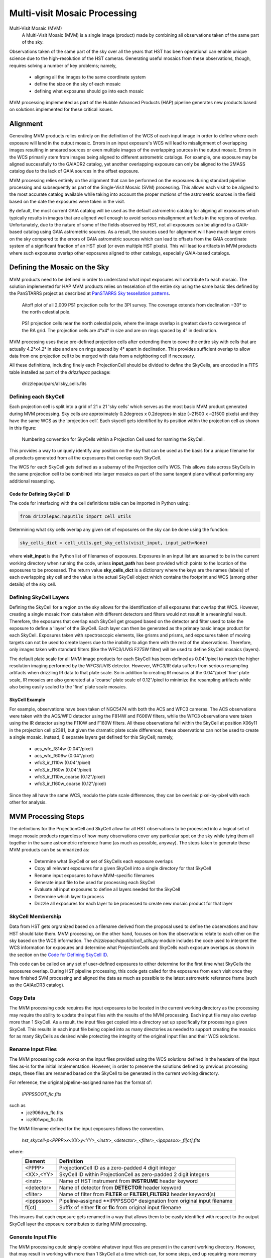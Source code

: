 .. _multivisit:

=============================
Multi-visit Mosaic Processing
=============================

Multi-Visit Mosaic (MVM)
    A Multi-Visit Mosaic (MVM) is a single image (product) made by combining all observations taken of the same part of the sky.

Observations taken of the same part of the sky over all the years that HST has been operational can enable unique science
due to the high-resolution of the HST cameras.  Generating useful mosaics from these observations, though, requires
solving a number of key problems; namely,

  * aligning all the images to the same coordinate system
  * define the size on the sky of each mosaic
  * defining what exposures should go into each mosaic

MVM processing implemented as part of the Hubble Advanced Products (HAP) pipeline generates new products based on
solutions implemented for these critical issues.


Alignment
==========
Generating MVM products relies entirely on the definition of the WCS of each input image in order to define where each
exposure will land in the output mosaic.  Errors in an input exposure's WCS will lead to misalignment of overlapping
images resulting in smeared sources or even multiple images of the overlapping sources in the output mosaic.  Errors
in the WCS primarily stem from images being aligned to different astrometric catalogs.  For example,
one exposure may be aligned successfully to the GAIADR2 catalog, yet another overlapping exposure can only be aligned
to the 2MASS catalog due to the lack of GAIA sources in the offset exposure.

MVM processing relies entirely on the alignment that can be performed on the exposures during standard pipeline processing
and subsequently as part of the Single-Visit Mosaic (SVM) processing.  This allows each visit to be aligned to the most
accurate catalog available while taking into account the proper motions of the astrometric sources in the field based on
the date the exposures were taken in the visit.

By default, the most current GAIA catalog will
be used as the default astrometric catalog for aligning all exposures which typically results in images that are aligned
well enough to avoid serious misalignment artifacts in the regions of overlap. Unfortunately, due to the nature of some
of the fields observed by HST, not all exposures can be aligned to a GAIA-based
catalog using GAIA astrometric sources.  As a result, the sources used for alignment will have much larger errors on the
sky compared to the errors of GAIA astrometric sources which can lead to offsets from the GAIA coordinate system of a
significant fraction of an HST pixel (or even multiple HST pixels).  This will lead to artifacts in MVM products where
such exposures overlap other exposures aligned to other catalogs, especially GAIA-based catalogs.


Defining the Mosaic on the Sky
==============================
MVM products need to be defined in order to understand what input exposures will contribute to each mosaic.  The solution
implemented for HAP MVM products relies on tesselation of the entire sky using the same basic tiles defined by the
PanSTARRS project as described at `PanSTARRS Sky tessellation patterns
<https://outerspace.stsci.edu/display/PANSTARRS/PS1+Sky+tessellation+patterns>`_.

.. figure:: images/figure_aitoff.png
  :figwidth: 90%
  :alt: Aitoff plot of all 2,009 PS1 projection cells for the 3PI survey.

  Aitoff plot of all 2,009 PS1 projection cells for the 3PI survey.  The coverage extends from declination −30° to the
  north celestial pole.


.. figure:: images/figure_pole.png
  :figwidth: 90%
  :alt: PS1 projection cells near the north celestial pole.

  PS1 projection cells near the north celestial pole, where the image overlap is greatest due to convergence of the RA grid.
  The projection cells are 4°x4° in size and are on rings spaced by 4° in declination.

MVM processing uses these pre-defined projection cells after extending them to cover the entire sky
with cells that are actually 4.2°x4.2° in size and are on rings spaced by 4° apart in declination.  This provides
sufficient overlap to allow data from one projection cell to be merged with data from a neighboring cell if necessary.

All these definitions, including finely each ProjectionCell should be divided to define the SkyCells, are encoded in a
FITS table installed as part of the `drizzlepac` package:

    drizzlepac/pars/allsky_cells.fits


Defining each SkyCell
----------------------
Each projection cell is split into a grid of 21 x 21 'sky cells' which serves as the most basic MVM product generated
during MVM processing.  Sky cells are approximately 0.2degrees x 0.2degrees in size (~21500 x ~21500 pixels) and
they have the same WCS as the ‘projection cell’.  Each skycell gets identified by its position within the projection cell
as shown in this figure:

.. figure:: images/SkyCell_numbering.png
  :width: 90%
  :alt: Numbering convention for SkyCells within a Projection Cell.

  Numbering convention for SkyCells within a Projection Cell used for naming the SkyCell.

This provides a way to uniquely identify any position on the sky that can be used as the basis for a unique filename for
all products generated from all the expsosures that overlap each SkyCell.

The WCS for each SkyCell gets defined as a subarray of the Projection cell's WCS.  This allows data across SkyCells in
the same projection cell to be combined into larger mosaics as part of the same tangent plane without performing any
additional resampling.

Code for Defining SkyCell ID
'''''''''''''''''''''''''''''
The code for interfacing with the cell definitions table can be imported in Python using:

.. code:: python

   from drizzlepac.haputils import cell_utils

Determining what sky cells overlap any given set of exposures on the sky can be done using the function:

.. code:: python

  sky_cells_dict = cell_utils.get_sky_cells(visit_input, input_path=None)

where **visit_input** is the Python list of filenames of exposures.
Exposures in an input list are assumed to be in the current working directory when running the code,
unless **input_path** has been provided which points to the location of the exposures to be processed.
The return value **sky_cells_dict** is a dictionary where the keys are the names (labels) of each overlapping sky cell
and the value is the actual SkyCell object which contains the footprint and WCS (among other details) of the sky cell.


Defining SkyCell Layers
------------------------
Defining the SkyCell for a region on the sky allows for the identification of all exposures that overlap that WCS.
However, creating a single mosaic from data taken with different detectors and filters would not result in a
meaningful result.  Therefore, the exposures that overlap each SkyCell get grouped based on the detector and filter used
to take the exposure to define a 'layer' of the SkyCell.  Each layer can then be generated as the primary basic image
product for each SkyCell.  Exposures taken with spectroscopic elements, like grisms and prisms, and exposures taken of
moving targets can not be used to create layers due to the inability to align them with the rest of the observations.
Therefore, only images taken with standard filters (like the WFC3/UVIS F275W filter) will be used to define SkyCell
mosaics (layers).

The default plate scale for all MVM image products for each SkyCell has been defined as 0.04"/pixel to match the higher
resolution imaging performed by the WFC3/UVIS detector.  However, WFC3/IR data suffers from serious resampling artifacts
when drizzling IR data to that plate scale. So in addition to creating IR mosaics at the 0.04"/pixel 'fine' plate scale,
IR mosaics are also generated at a 'coarse' plate scale of 0.12"/pixel to minimize the resampling artifacts while also being easily
scaled to the 'fine' plate scale mosaics.

SkyCell Example
'''''''''''''''
For example, observations have been taken of NGC5474 with both the ACS and WFC3 cameras.  The ACS observations were taken
with the ACS/WFC detector using the F814W and F606W filters, while the WFC3 observations were taken using the IR detector
using the F110W and F160W filters.  All these observations fall within the SkyCell at position X06y11 in the
projection cell p2381, but given the dramatic plate scale differences, these observations can not be used to create a
single mosaic.  Instead, 6 separate layers get defined for this SkyCell; namely,

  * acs_wfc_f814w  (0.04"/pixel)
  * acs_wfc_f606w  (0.04"/pixel)
  * wfc3_ir_f110w  (0.04"/pixel)
  * wfc3_ir_f160w  (0.04"/pixel)
  * wfc3_ir_f110w_coarse  (0.12"/pixel)
  * wfc3_ir_f160w_coarse  (0.12"/pixel)

Since they all have the same WCS, modulo the plate scale differences, they can be overlaid pixel-by-pixel with each other for
analysis.


MVM Processing Steps
====================
The definitions for the ProjectionCell and SkyCell allow for all HST observations to be processed into a logical set of
image mosaic products regardless of how many observations cover any particular spot on the sky while tying them all
together in the same astrometric reference frame (as much as possible, anyway).  The steps taken to generate these
MVM products can be summarized as:

  * Determine what SkyCell or set of SkyCells each exposure overlaps
  * Copy all relevant exposures for a given SkyCell into a single directory for that SkyCell
  * Rename input exposures to have MVM-specific filenames
  * Generate input file to be used for processing each SkyCell
  * Evaluate all input exposures to define all layers needed for the SkyCell
  * Determine which layer to process
  * Drizzle all exposures for each layer to be processed to create new mosaic product for that layer

SkyCell Membership
------------------
Data from HST gets orgranized based on a filename derived from the proposal used to define the observations and how
HST should take them.  MVM processing, on the other hand, focuses on how the observations relate to each other on the
sky based on the WCS information.  The `drizzlepac/haputils/cell_utils.py` module includes the code used to interpret
the WCS information for exposures and determine what ProjectionCells and SkyCells each exposure overlaps as shown in the
section on the `Code for Defining SkyCell ID`_.

This code can be called on any set of user-defined exposures to either determine for the first time what SkyCells the
exposures overlap.  During HST pipeline processing, this code gets called for the exposures from each visit once they
have finished SVM processing and aligned the data as much as possible to the latest astrometric reference frame (such
as the GAIAeDR3 catalog).


Copy Data
----------
The MVM processing code requires the input exposures to be located in the current working directory as the processing may
require the ability to update the input files with the results of the MVM processing.  Each input file may also overlap
more than 1 SkyCell.  As a result, the input files get copied into a directory set up specifically for processing a
given SkyCell.  This results in each input file being copied into as many directories as needed to support creating the mosaics
for as many SkyCells as desired while protecting the integrity of the original input files and their WCS solutions.


Rename Input Files
-------------------
The MVM processing code works on the input files provided using the WCS solutions defined in the headers of the input
files as-is for the initial implementation.  However, in order to preserve the solutions defined by previous processing
steps, these files are renamed based on the SkyCell to be generated in the current working directory.

For reference, the original pipeline-assigned name has the format of:

  `IPPPSSOOT_flc.fits`

such as
  * jcz906dvq_flc.fits
  * icz901wpq_flc.fits

The MVM filename defined for the input exposures follows the convention.

  `hst_skycell-p<PPPP>x<XX>y<YY>_<instr>_<detector>_<filter>_<ipppssoo>_fl[ct].fits`

where:
  ==========  =========================================================================
  Element     Definition
  ==========  =========================================================================
  <PPPP>      ProjectionCell ID as a zero-padded 4 digit integer
  <XX>,<YY>   SkyCell ID within ProjectionCell as zero-padded 2 digit integers
  <instr>     Name of HST instrument from **INSTRUME** header keyword
  <detector>  Name of detector from **DETECTOR** header keyword
  <filter>    Name of filter from **FILTER** or **FILTER1,FILTER2** header keyword(s)
  <ipppssoo>  Pipeline-assigned **IPPPSSOO* designation from original input filename
  fl[ct]      Suffix of either **flt** or **flc** from original input filename
  ==========  =========================================================================

This insures that each exposure gets renamed in a way that allows them to be easily identified with respect to the
output SkyCell layer the exposure contributes to during MVM processing.


Generate Input File
--------------------
The MVM processing could simply combine whatever input files are present in the current working directory.  However,
that may result in working with more than 1 SkyCell at a time which can, for some steps, end up requiring more memory
or disk space than is available on the system.  Therefore, the code relies on an input `poller file` which specifies exactly
what files should be processed at one time.  This input `poller file` will typically only contain the names of exposures which
overlap only a single SkyCell regardless of instrument, detector or any other observational configuration.  This file
is simply an ASCII file with one of 2 formats.

If all the exposures which are intended to be processed are already in the current working directory, then this file can
be a simple list of filenames, perhaps even just a subset of what is in the current directory.  This form allows anyone
to decide what they want to combine together without exposures that are unrelated to their research.  This file gets
interpreted and converted into the second more informative form by opening each of the input files and extracting the
necessary supplemental information from header keywords.

This second form of the `poller file` gets generated during standard HST pipeline processing and also
contains 1 line for each input exposure for
a given SkyCell.  The form of the file, though, is a comma-separated (CSV) formatted file with all the same information
as the SVM input files plus a couple of extra columns; namely,

  * skycell ID
  * status of MVM processing

An example of an exposure's line in the poller file would be

::

hst_14175_01_wfc3_uvis_f814w_icz901ws_flc.fits,14175,CZ9,01,1390.0,F814W,UVIS,skycell-p1101x11y05,NEW,/ifs/archive/dev/processing/hla/home/mburger/multivisits/mv_results_2021-11-26/icz901/hst_14175_01_wfc3_uvis_f814w_icz901ws_flc.fits

The value of 'NEW' specifies that this exposure should be considered as never having been combined into this SkyCell's
mosaic before.  A value of 'OLD' instead marks allows the code to recognize layers that are unaffected by 'NEW' data so
that those layers can be left alone and NOT processed again unnecessarily.


Define SkyCell Layers
----------------------


Determine Layers to Process
----------------------------



Create SkyCell Mosaics
----------------------

